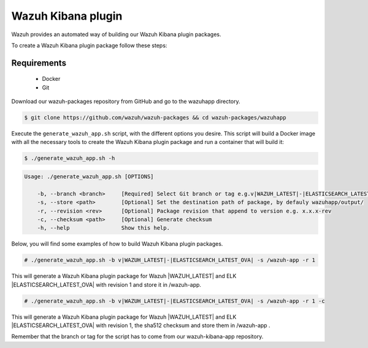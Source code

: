 .. Copyright (C) 2019 Wazuh, Inc.

.. _create-kibana-app:

Wazuh Kibana plugin
===================

Wazuh provides an automated way of building our Wazuh Kibana plugin packages.

To create a Wazuh Kibana plugin package follow these steps:

Requirements
^^^^^^^^^^^^

 * Docker
 * Git

Download our wazuh-packages repository from GitHub and go to the wazuhapp directory.

.. code-block:: console

  $ git clone https://github.com/wazuh/wazuh-packages && cd wazuh-packages/wazuhapp

Execute the ``generate_wazuh_app.sh`` script, with the different options you desire. This script will build a Docker image with all the necessary tools to create the Wazuh Kibana plugin package and run a container that will build it:

.. code-block:: console

  $ ./generate_wazuh_app.sh -h

.. code-block:: none
  :class: output

  Usage: ./generate_wazuh_app.sh [OPTIONS]

      -b, --branch <branch>     [Required] Select Git branch or tag e.g.v|WAZUH_LATEST|-|ELASTICSEARCH_LATEST_OVA|
      -s, --store <path>        [Optional] Set the destination path of package, by defauly wazuhapp/output/
      -r, --revision <rev>      [Optional] Package revision that append to version e.g. x.x.x-rev
      -c, --checksum <path>     [Optional] Generate checksum
      -h, --help                Show this help.

Below, you will find some examples of how to build Wazuh Kibana plugin packages.

.. code-block:: console

  # ./generate_wazuh_app.sh -b v|WAZUH_LATEST|-|ELASTICSEARCH_LATEST_OVA| -s /wazuh-app -r 1

This will generate a Wazuh Kibana plugin package for Wazuh |WAZUH_LATEST| and ELK |ELASTICSEARCH_LATEST_OVA| with revision 1 and store it in /wazuh-app.

.. code-block:: console

  # ./generate_wazuh_app.sh -b v|WAZUH_LATEST|-|ELASTICSEARCH_LATEST_OVA| -s /wazuh-app -r 1 -c

This will generate a Wazuh Kibana plugin package for Wazuh |WAZUH_LATEST| and ELK |ELASTICSEARCH_LATEST_OVA| with revision 1, the sha512 checksum and store them in /wazuh-app .

Remember that the branch or tag for the script has to come from our wazuh-kibana-app repository.
